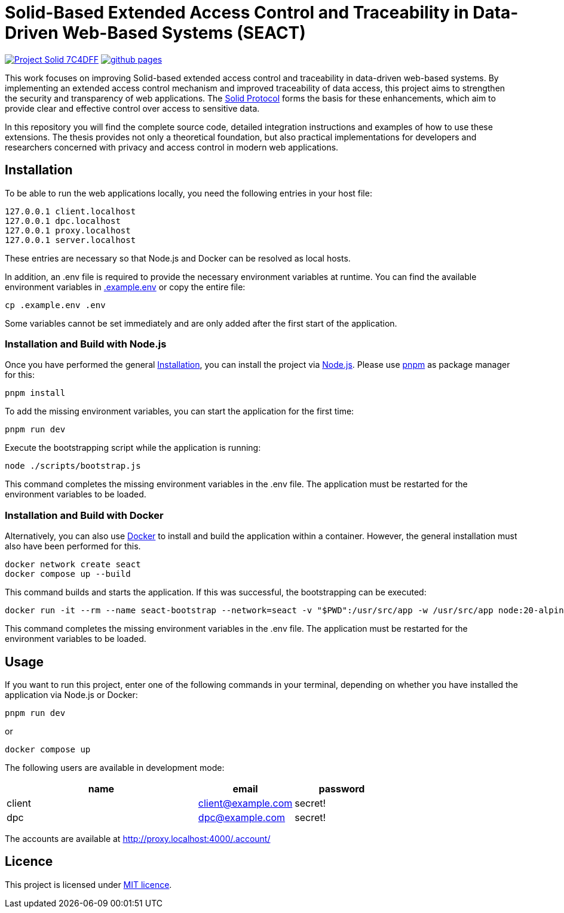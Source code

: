 = Solid-Based Extended Access Control and Traceability in Data-Driven Web-Based Systems (SEACT)
// Refs:
:url-repo: https://github.com/guddii/SEACT

image:https://img.shields.io/badge/Project-Solid-7C4DFF.svg[link="https://solidproject.org/"]
image:https://img.shields.io/github/actions/workflow/status/guddii/SEACT/github-pages.yml[link="{url-repo}/actions/workflows/github-pages.yml"]

This work focuses on improving Solid-based extended access control and traceability in data-driven web-based systems.
By implementing an extended access control mechanism and improved traceability of data access, this project aims to strengthen the security and transparency of web applications.
The https://solidproject.org/TR/protocol[Solid Protocol] forms the basis for these enhancements, which aim to provide clear and effective control over access to sensitive data.

In this repository you will find the complete source code, detailed integration instructions and examples of how to use these extensions.
The thesis provides not only a theoretical foundation, but also practical implementations for developers and researchers concerned with privacy and access control in modern web applications.

== Installation

To be able to run the web applications locally, you need the following entries in your host file:

[source]
----
127.0.0.1 client.localhost
127.0.0.1 dpc.localhost
127.0.0.1 proxy.localhost
127.0.0.1 server.localhost
----

These entries are necessary so that Node.js and Docker can be resolved as local hosts.

In addition, an .env file is required to provide the necessary environment variables at runtime.
You can find the available environment variables in xref:.example.env[] or copy the entire file:

[source,bash]
----
cp .example.env .env
----

Some variables cannot be set immediately and are only added after the first start of the application.

=== Installation and Build with Node.js

Once you have performed the general <<Installation>>, you can install the project via https://nodejs.org/en/download/package-manager[Node.js].
Please use https://pnpm.io/installation[pnpm] as package manager for this:

[source,bash]
----
pnpm install
----

To add the missing environment variables, you can start the application for the first time:

[source,bash]
----
pnpm run dev
----

Execute the bootstrapping script while the application is running:

[source,bash]
----
node ./scripts/bootstrap.js
----

This command completes the missing environment variables in the .env file.
The application must be restarted for the environment variables to be loaded.

=== Installation and Build with Docker

Alternatively, you can also use https://docs.docker.com/get-docker/[Docker]  to install and build the application within a container.
However, the general installation must also have been performed for this.

[source,bash]
----
docker network create seact
docker compose up --build
----

This command builds and starts the application. If this was successful, the bootstrapping can be executed:

[source,bash]
----
docker run -it --rm --name seact-bootstrap --network=seact -v "$PWD":/usr/src/app -w /usr/src/app node:20-alpine node ./scripts/bootstrap.js
----

This command completes the missing environment variables in the .env file.
The application must be restarted for the environment variables to be loaded.


== Usage

If you want to run this project, enter one of the following commands in your terminal, depending on whether you have installed the application via Node.js or Docker:

[source,bash]
----
pnpm run dev
----

or

[source,bash]
----
docker compose up
----

The following users are available in development mode:

[cols="2,1,1",width=100%]
|===
|name |email |password

|client
|client@example.com
|secret!

|dpc
|dpc@example.com
|secret!
|===

The accounts are available at http://proxy.localhost:4000/.account/

== Licence

This project is licensed under link:LICENSE[MIT licence].
